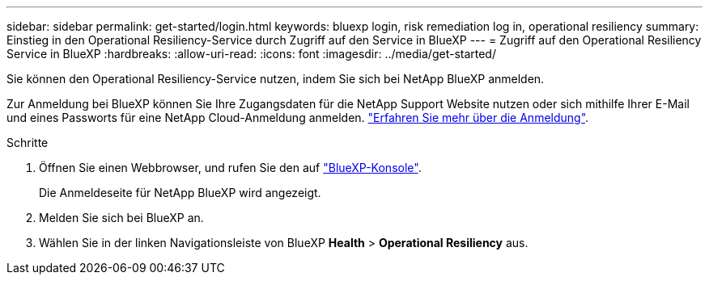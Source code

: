 ---
sidebar: sidebar 
permalink: get-started/login.html 
keywords: bluexp login, risk remediation log in, operational resiliency 
summary: Einstieg in den Operational Resiliency-Service durch Zugriff auf den Service in BlueXP 
---
= Zugriff auf den Operational Resiliency Service in BlueXP
:hardbreaks:
:allow-uri-read: 
:icons: font
:imagesdir: ../media/get-started/


[role="lead"]
Sie können den Operational Resiliency-Service nutzen, indem Sie sich bei NetApp BlueXP anmelden.

Zur Anmeldung bei BlueXP können Sie Ihre Zugangsdaten für die NetApp Support Website nutzen oder sich mithilfe Ihrer E-Mail und eines Passworts für eine NetApp Cloud-Anmeldung anmelden. https://docs.netapp.com/us-en/cloud-manager-setup-admin/task-logging-in.html["Erfahren Sie mehr über die Anmeldung"].

.Schritte
. Öffnen Sie einen Webbrowser, und rufen Sie den auf https://console.bluexp.netapp.com/["BlueXP-Konsole"].
+
Die Anmeldeseite für NetApp BlueXP wird angezeigt.

. Melden Sie sich bei BlueXP an.
. Wählen Sie in der linken Navigationsleiste von BlueXP *Health* > *Operational Resiliency* aus.

